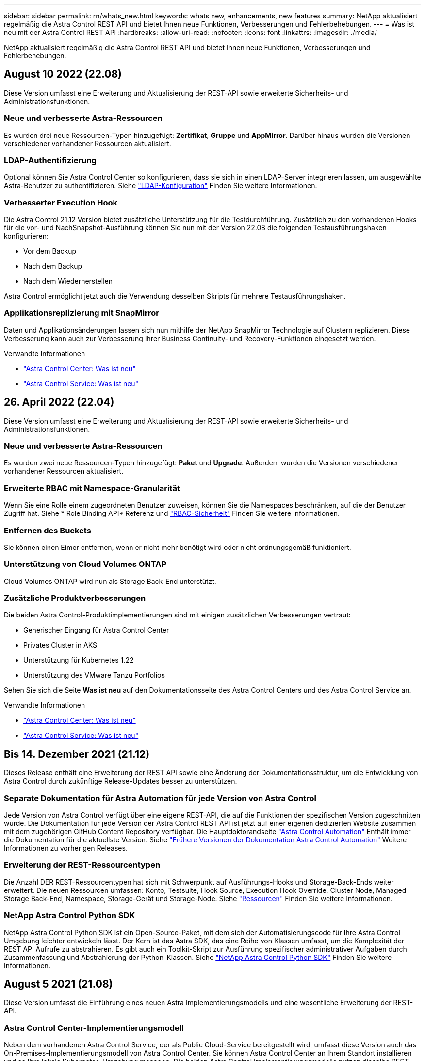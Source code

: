---
sidebar: sidebar 
permalink: rn/whats_new.html 
keywords: whats new, enhancements, new features 
summary: NetApp aktualisiert regelmäßig die Astra Control REST API und bietet Ihnen neue Funktionen, Verbesserungen und Fehlerbehebungen. 
---
= Was ist neu mit der Astra Control REST API
:hardbreaks:
:allow-uri-read: 
:nofooter: 
:icons: font
:linkattrs: 
:imagesdir: ./media/


[role="lead"]
NetApp aktualisiert regelmäßig die Astra Control REST API und bietet Ihnen neue Funktionen, Verbesserungen und Fehlerbehebungen.



== August 10 2022 (22.08)

Diese Version umfasst eine Erweiterung und Aktualisierung der REST-API sowie erweiterte Sicherheits- und Administrationsfunktionen.



=== Neue und verbesserte Astra-Ressourcen

Es wurden drei neue Ressourcen-Typen hinzugefügt: *Zertifikat*, *Gruppe* und *AppMirror*. Darüber hinaus wurden die Versionen verschiedener vorhandener Ressourcen aktualisiert.



=== LDAP-Authentifizierung

Optional können Sie Astra Control Center so konfigurieren, dass sie sich in einen LDAP-Server integrieren lassen, um ausgewählte Astra-Benutzer zu authentifizieren. Siehe link:../workflows_infra/ldap_prepare.html["LDAP-Konfiguration"] Finden Sie weitere Informationen.



=== Verbesserter Execution Hook

Die Astra Control 21.12 Version bietet zusätzliche Unterstützung für die Testdurchführung. Zusätzlich zu den vorhandenen Hooks für die vor- und NachSnapshot-Ausführung können Sie nun mit der Version 22.08 die folgenden Testausführungshaken konfigurieren:

* Vor dem Backup
* Nach dem Backup
* Nach dem Wiederherstellen


Astra Control ermöglicht jetzt auch die Verwendung desselben Skripts für mehrere Testausführungshaken.



=== Applikationsreplizierung mit SnapMirror

Daten und Applikationsänderungen lassen sich nun mithilfe der NetApp SnapMirror Technologie auf Clustern replizieren. Diese Verbesserung kann auch zur Verbesserung Ihrer Business Continuity- und Recovery-Funktionen eingesetzt werden.

.Verwandte Informationen
* https://docs.netapp.com/us-en/astra-control-center/release-notes/whats-new.html["Astra Control Center: Was ist neu"^]
* https://docs.netapp.com/us-en/astra-control-service/release-notes/whats-new.html["Astra Control Service: Was ist neu"^]




== 26. April 2022 (22.04)

Diese Version umfasst eine Erweiterung und Aktualisierung der REST-API sowie erweiterte Sicherheits- und Administrationsfunktionen.



=== Neue und verbesserte Astra-Ressourcen

Es wurden zwei neue Ressourcen-Typen hinzugefügt: *Paket* und *Upgrade*. Außerdem wurden die Versionen verschiedener vorhandener Ressourcen aktualisiert.



=== Erweiterte RBAC mit Namespace-Granularität

Wenn Sie eine Rolle einem zugeordneten Benutzer zuweisen, können Sie die Namespaces beschränken, auf die der Benutzer Zugriff hat. Siehe * Role Binding API* Referenz und link:../additional/rbac.html["RBAC-Sicherheit"] Finden Sie weitere Informationen.



=== Entfernen des Buckets

Sie können einen Eimer entfernen, wenn er nicht mehr benötigt wird oder nicht ordnungsgemäß funktioniert.



=== Unterstützung von Cloud Volumes ONTAP

Cloud Volumes ONTAP wird nun als Storage Back-End unterstützt.



=== Zusätzliche Produktverbesserungen

Die beiden Astra Control-Produktimplementierungen sind mit einigen zusätzlichen Verbesserungen vertraut:

* Generischer Eingang für Astra Control Center
* Privates Cluster in AKS
* Unterstützung für Kubernetes 1.22
* Unterstützung des VMware Tanzu Portfolios


Sehen Sie sich die Seite *Was ist neu* auf den Dokumentationsseite des Astra Control Centers und des Astra Control Service an.

.Verwandte Informationen
* https://docs.netapp.com/us-en/astra-control-center/release-notes/whats-new.html["Astra Control Center: Was ist neu"^]
* https://docs.netapp.com/us-en/astra-control-service/release-notes/whats-new.html["Astra Control Service: Was ist neu"^]




== Bis 14. Dezember 2021 (21.12)

Dieses Release enthält eine Erweiterung der REST API sowie eine Änderung der Dokumentationsstruktur, um die Entwicklung von Astra Control durch zukünftige Release-Updates besser zu unterstützen.



=== Separate Dokumentation für Astra Automation für jede Version von Astra Control

Jede Version von Astra Control verfügt über eine eigene REST-API, die auf die Funktionen der spezifischen Version zugeschnitten wurde. Die Dokumentation für jede Version der Astra Control REST API ist jetzt auf einer eigenen dedizierten Website zusammen mit dem zugehörigen GitHub Content Repository verfügbar. Die Hauptdoktorandseite https://docs.netapp.com/us-en/astra-automation/["Astra Control Automation"^] Enthält immer die Dokumentation für die aktuellste Version. Siehe link:../aa-earlier-versions.html["Frühere Versionen der Dokumentation Astra Control Automation"] Weitere Informationen zu vorherigen Releases.



=== Erweiterung der REST-Ressourcentypen

Die Anzahl DER REST-Ressourcentypen hat sich mit Schwerpunkt auf Ausführungs-Hooks und Storage-Back-Ends weiter erweitert. Die neuen Ressourcen umfassen: Konto, Testsuite, Hook Source, Execution Hook Override, Cluster Node, Managed Storage Back-End, Namespace, Storage-Gerät und Storage-Node. Siehe link:../endpoints/resources.html["Ressourcen"] Finden Sie weitere Informationen.



=== NetApp Astra Control Python SDK

NetApp Astra Control Python SDK ist ein Open-Source-Paket, mit dem sich der Automatisierungscode für Ihre Astra Control Umgebung leichter entwickeln lässt. Der Kern ist das Astra SDK, das eine Reihe von Klassen umfasst, um die Komplexität der REST API Aufrufe zu abstrahieren. Es gibt auch ein Toolkit-Skript zur Ausführung spezifischer administrativer Aufgaben durch Zusammenfassung und Abstrahierung der Python-Klassen. Siehe link:../python/astra_toolkits.html["NetApp Astra Control Python SDK"] Finden Sie weitere Informationen.



== August 5 2021 (21.08)

Diese Version umfasst die Einführung eines neuen Astra Implementierungsmodells und eine wesentliche Erweiterung der REST-API.



=== Astra Control Center-Implementierungsmodell

Neben dem vorhandenen Astra Control Service, der als Public Cloud-Service bereitgestellt wird, umfasst diese Version auch das On-Premises-Implementierungsmodell von Astra Control Center. Sie können Astra Control Center an Ihrem Standort installieren und so Ihre lokale Kubernetes-Umgebung managen. Die beiden Astra Control Implementierungsmodelle nutzen dieselbe REST-API, wobei in der Dokumentation nur geringfügige Unterschiede zu berücksichtigen sind.



=== Erweiterung der REST-Ressourcentypen

Die Zahl der Ressourcen, auf die über die Astra Control REST-API zugegriffen werden kann, ist enorm erweitert. Viele der neuen Ressourcen bilden die Grundlage für das On-Premises Astra Control Center-Angebot. Die neuen Ressourcen umfassen: ASUP, Berechtigung, Funktion, Lizenz, Einstellung, Abonnement, Bucket, Cloud, Cluster, gemanagtes Cluster, Back-End-Storage und Storage-Klasse. Siehe link:../endpoints/resources.html["Ressourcen"] Finden Sie weitere Informationen.



=== Zusätzliche Endpunkte unterstützen eine Astra Implementierung

Neben den erweiterten REST-Ressourcen stehen noch mehrere weitere neue API-Endpunkte zur Unterstützung einer Astra Control Implementierung zur Verfügung.

OpenAPI-Unterstützung:: Die OpenAPI-Endpunkte bieten Zugriff auf das aktuelle OpenAPI JSON-Dokument und andere zugehörige Ressourcen.
Unterstützung von OpenMetrics:: Die OpenMetrics-Endpunkte bieten über die OpenMetrics-Ressource Zugriff auf Kontokennzahlen.




== 15. April 2021 (21.04)

Diese Version umfasst die folgenden neuen Funktionen und Verbesserungen.



=== Einführung DER REST API

Die Astra Control REST API ist für den Astra Control Service verfügbar. Das System wurde auf Basis VON REST-Technologien und aktuellen Best Practices erstellt. Die API ist die Grundlage für die Automatisierung Ihrer Astra-Implementierungen und umfasst die folgenden Funktionen und Vorteile.

Ressourcen:: Es sind vierzehn REST-Ressourcen verfügbar.
Zugriff auf API-Token:: Der Zugriff auf DIE REST-API wird über ein API-Zugriffstoken bereitgestellt, das Sie über die Astra Web-Benutzeroberfläche generieren können. Das API-Token bietet sicheren Zugriff auf die API.
Unterstützung für Sammlungen:: Es gibt eine umfangreiche Reihe von Abfrageparametern, die für den Zugriff auf die Ressourcen-Sammlungen verwendet werden können. Einige der unterstützten Vorgänge umfassen Filtern, Sortieren und Paginieren.


